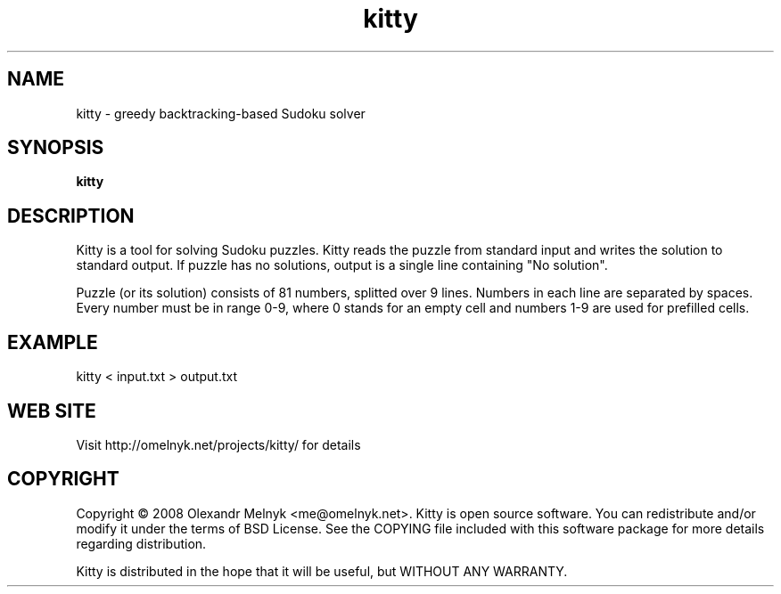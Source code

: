 .TH "kitty" (1)
.SH NAME
kitty - greedy backtracking-based Sudoku solver
.SH SYNOPSIS
.B kitty
.SH DESCRIPTION
Kitty is a tool for solving Sudoku puzzles. Kitty reads the puzzle from standard input and writes the solution to standard output. If puzzle has no solutions, output is a single line containing "No solution".
.PP
Puzzle (or its solution) consists of 81 numbers, splitted over 9 lines. Numbers in each line are separated by spaces. Every number must be in range 0-9, where 0 stands for an empty cell and numbers 1-9 are used for prefilled cells.
.SH EXAMPLE
.nf
kitty < input.txt > output.txt
.fi
.SH WEB SITE
Visit http://omelnyk.net/projects/kitty/ for details
.SH COPYRIGHT
Copyright © 2008 Olexandr Melnyk <me@omelnyk.net>. Kitty is open source 
software. You 
can redistribute and/or modify it under the terms of BSD License. See the COPYING file included with this software package for more details regarding distribution.
.PP
Kitty is distributed in the hope that it will be useful, but WITHOUT ANY WARRANTY.
